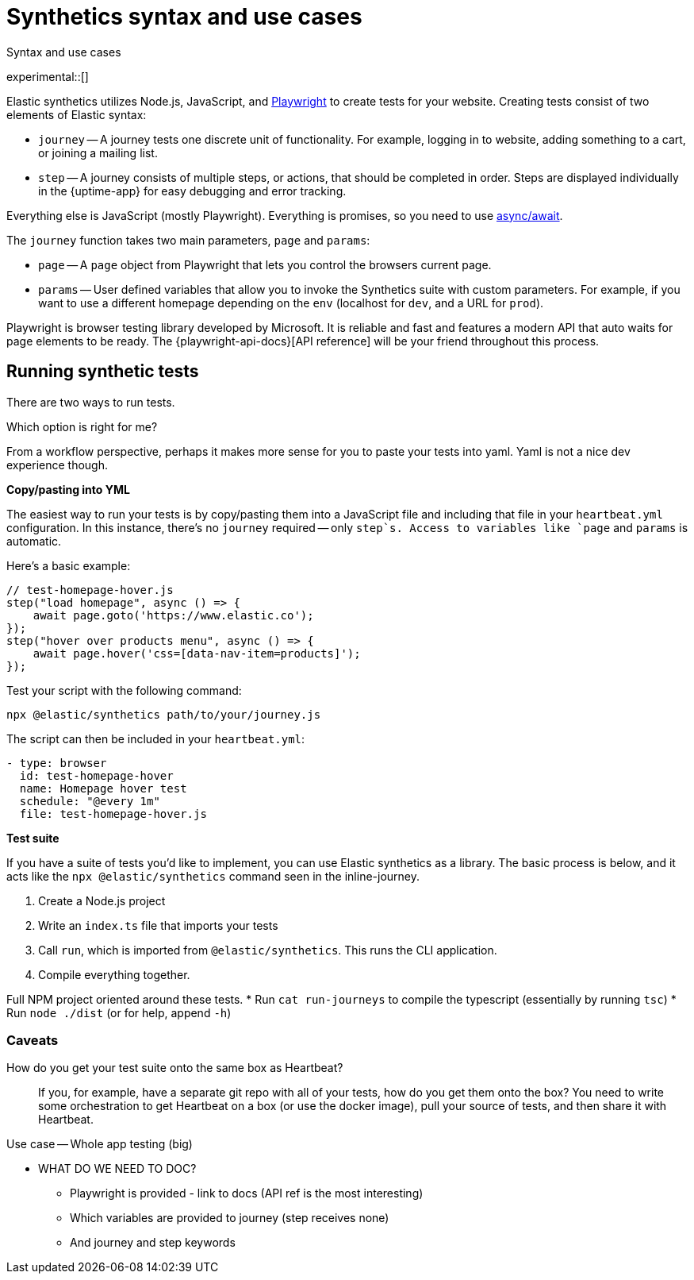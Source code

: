 [[synthetics-syntax-use]]
= Synthetics syntax and use cases

++++
<titleabbrev>Syntax and use cases </titleabbrev>
++++

experimental::[]

Elastic synthetics utilizes Node.js, JavaScript, and https://github.com/Microsoft/playwright[Playwright]
to create tests for your website.
Creating tests consist of two elements of Elastic syntax:

* `journey` -- A journey tests one discrete unit of functionality.
For example, logging in to website, adding something to a cart, or joining a mailing list.
* `step` -- A journey consists of multiple steps, or actions, that should be completed in order.
Steps are displayed individually in the {uptime-app} for easy debugging and error tracking.

Everything else is JavaScript (mostly Playwright).
Everything is promises, so you need to use
https://developer.mozilla.org/en-US/docs/Learn/JavaScript/Asynchronous/Async_await[async/await].

The `journey` function takes two main parameters, `page` and `params`:

* `page` -- A `page` object from Playwright that lets you control the browsers current page.
* `params` -- User defined variables that allow you to invoke the Synthetics suite with custom parameters.
For example, if you want to use a different homepage depending on the `env`
(localhost for `dev`, and a URL for `prod`).

Playwright is browser testing library developed by Microsoft.
It is reliable and fast and features a modern API that auto waits for page elements to be ready.
The {playwright-api-docs}[API reference] will be your friend throughout this process.

// -------------------------------------------------------------------------------------------
// How to run your tests
// -------------------------------------------------------------------------------------------

[discrete]
[[running-synthetic-tests]]
== Running synthetic tests

// REVIEWERS:
// Should we doc required technologies?
// Node.js, npx, typescript, etc.?

There are two ways to run tests.

Which option is right for me?

From a workflow perspective, perhaps it makes more sense for you to paste your tests into yaml.
Yaml is not a nice dev experience though.

**Copy/pasting into YML**

// AKA an "inline journey"
// Heartbeat will fork Node and start headless chrome
// You don't have to worry about anything else

The easiest way to run your tests is by copy/pasting them into a JavaScript file and
including that file in your `heartbeat.yml` configuration.
In this instance, there's no `journey` required -- only `step`s.
Access to variables like `page` and `params` is automatic.

Here's a basic example:

[source,js]
----
// test-homepage-hover.js
step("load homepage", async () => {
    await page.goto('https://www.elastic.co');
});
step("hover over products menu", async () => {
    await page.hover('css=[data-nav-item=products]');
});
----

Test your script with the following command:

// To do: link to command line arguments

[source,sh]
----
npx @elastic/synthetics path/to/your/journey.js
----

The script can then be included in your `heartbeat.yml`:

[source,yml]
----
- type: browser
  id: test-homepage-hover
  name: Homepage hover test
  schedule: "@every 1m"
  file: test-homepage-hover.js
----

**Test suite**

// AKA using Elastic/synthetics as a library
// Dockerize everything --> Docker runs Heartbeat and @elastic/synthetics

If you have a suite of tests you'd like to implement, you can use Elastic synthetics as a library.
The basic process is below, and it acts like the `npx @elastic/synthetics` command seen in the inline-journey.

. Create a Node.js project
. Write an `index.ts` file that imports your tests
. Call `run`, which is imported from `@elastic/synthetics`.
This runs the CLI application.
. Compile everything together.

// example: examples/elastic-docs

Full NPM project oriented around these tests.
* Run `cat run-journeys` to compile the typescript (essentially by running `tsc`)
* Run `node ./dist` (or for help, append `-h`)

[discrete]
=== Caveats

How do you get your test suite onto the same box as Heartbeat?::
If you, for example, have a separate git repo with all of your tests, how do you get them onto the box?
You need to write some orchestration to get Heartbeat on a box (or use the docker image),
pull your source of tests, and then share it with Heartbeat.



// NOTES BELOW
Use case -- Whole app testing (big)

** WHAT DO WE NEED TO DOC?
- Playwright is provided - link to docs (API ref is the most interesting)
- Which variables are provided to journey (step receives none)
- And journey and step keywords

// Designing your own tests
